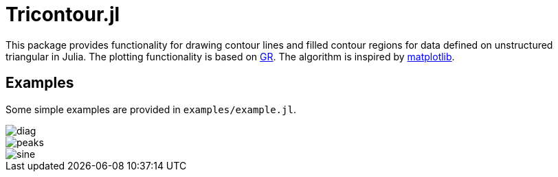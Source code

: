 = Tricontour.jl

This package provides functionality for drawing contour lines and filled contour
regions for data defined on unstructured triangular in Julia. The plotting
functionality is based on https://gr-framework.org[GR]. The algorithm is
inspired by https://matplotlib.org[matplotlib].

== Examples

Some simple examples are provided in `examples/example.jl`.

image::examples/diag.png[diag]

image::examples/peaks.png[peaks]

image::examples/sine.png[sine]
